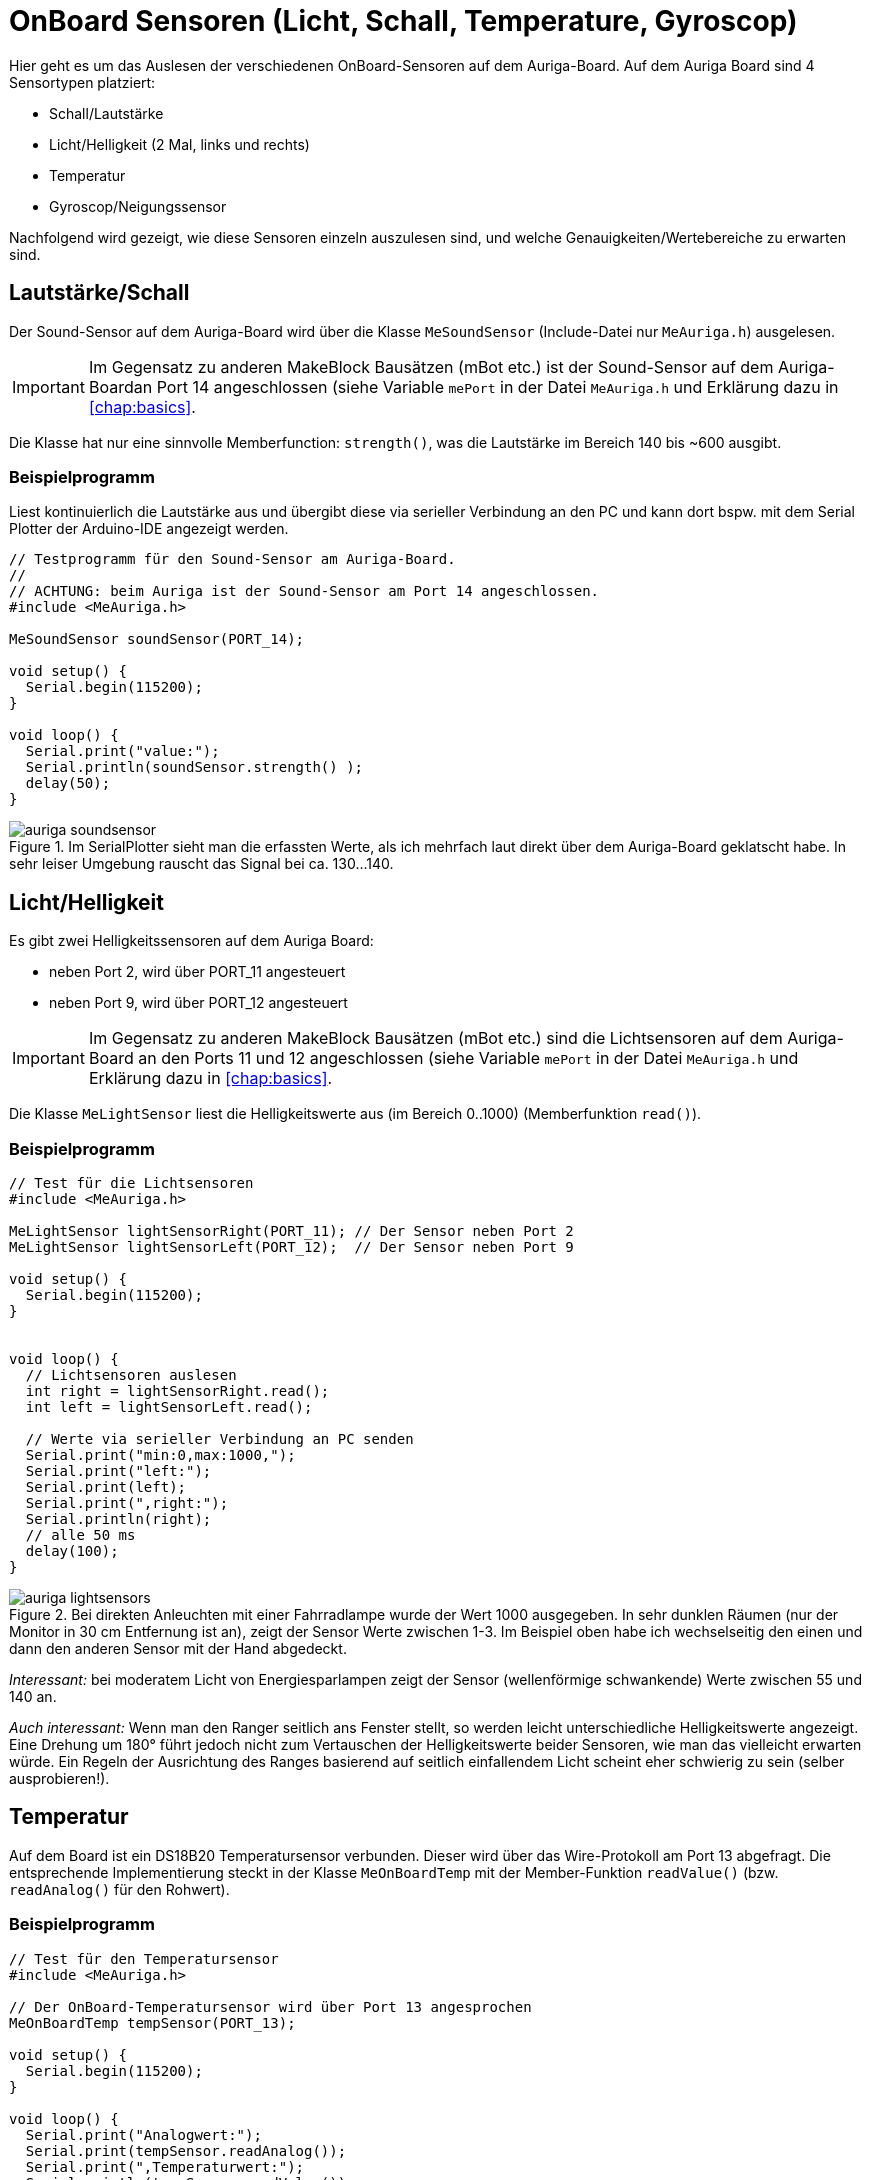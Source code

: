 :imagesdir: ../images
# OnBoard Sensoren (Licht, Schall, Temperature, Gyroscop)

Hier geht es um das Auslesen der verschiedenen OnBoard-Sensoren auf dem Auriga-Board. Auf dem Auriga Board sind 4 Sensortypen platziert:

- Schall/Lautstärke
- Licht/Helligkeit (2 Mal, links und rechts)
- Temperatur
- Gyroscop/Neigungssensor

Nachfolgend wird gezeigt, wie diese Sensoren einzeln auszulesen sind, und welche Genauigkeiten/Wertebereiche zu erwarten sind.

## Lautstärke/Schall

Der Sound-Sensor auf dem Auriga-Board wird über die Klasse `MeSoundSensor` (Include-Datei nur `MeAuriga.h`)
ausgelesen.

[IMPORTANT]
====
Im Gegensatz zu anderen MakeBlock Bausätzen (mBot etc.) ist der Sound-Sensor auf dem Auriga-Boardan Port 14 angeschlossen (siehe Variable `mePort` in der Datei `MeAuriga.h` und Erklärung dazu in <<chap:basics>>.
====

Die Klasse hat nur eine sinnvolle Memberfunction: `strength()`, was die Lautstärke im Bereich 140 bis ~600 ausgibt.

### Beispielprogramm

Liest kontinuierlich die Lautstärke aus und übergibt diese via serieller Verbindung an den PC und kann dort bspw. mit dem Serial Plotter der Arduino-IDE angezeigt werden.

```c++
// Testprogramm für den Sound-Sensor am Auriga-Board.
// 
// ACHTUNG: beim Auriga ist der Sound-Sensor am Port 14 angeschlossen.
#include <MeAuriga.h>

MeSoundSensor soundSensor(PORT_14);

void setup() {
  Serial.begin(115200);
}

void loop() {
  Serial.print("value:");
  Serial.println(soundSensor.strength() );
  delay(50);
}
```

.Im SerialPlotter sieht man die erfassten Werte, als ich mehrfach laut direkt über dem Auriga-Board geklatscht habe. In sehr leiser Umgebung rauscht das Signal bei ca. 130...140.
image::auriga_soundsensor.png[]



## Licht/Helligkeit

Es gibt zwei Helligkeitssensoren auf dem Auriga Board:

- neben Port 2, wird über PORT_11 angesteuert
- neben Port 9, wird über PORT_12 angesteuert

[IMPORTANT]
====
Im Gegensatz zu anderen MakeBlock Bausätzen (mBot etc.) sind die Lichtsensoren auf dem Auriga-Board
an den Ports 11 und 12 angeschlossen (siehe Variable `mePort` in der Datei `MeAuriga.h` und Erklärung dazu in <<chap:basics>>.
====


Die Klasse `MeLightSensor` liest die Helligkeitswerte aus (im Bereich 0..1000) (Memberfunktion `read()`). 

### Beispielprogramm


```c++
// Test für die Lichtsensoren
#include <MeAuriga.h>

MeLightSensor lightSensorRight(PORT_11); // Der Sensor neben Port 2
MeLightSensor lightSensorLeft(PORT_12);  // Der Sensor neben Port 9

void setup() {
  Serial.begin(115200);
}


void loop() {
  // Lichtsensoren auslesen
  int right = lightSensorRight.read();
  int left = lightSensorLeft.read();

  // Werte via serieller Verbindung an PC senden
  Serial.print("min:0,max:1000,");
  Serial.print("left:");
  Serial.print(left);
  Serial.print(",right:");
  Serial.println(right);
  // alle 50 ms
  delay(100);
}
```

.Bei direkten Anleuchten mit einer Fahrradlampe wurde der Wert 1000 ausgegeben. In sehr dunklen Räumen (nur der Monitor in 30 cm Entfernung ist an), zeigt der Sensor Werte zwischen 1-3. Im Beispiel oben habe ich wechselseitig den einen und dann den anderen Sensor mit der Hand abgedeckt.
image::auriga_lightsensors.png[]

_Interessant:_ bei moderatem Licht von Energiesparlampen zeigt der Sensor (wellenförmige schwankende) Werte zwischen 55 und 140 an.

_Auch interessant:_ Wenn man den Ranger seitlich ans Fenster stellt, so werden leicht unterschiedliche Helligkeitswerte angezeigt. Eine Drehung um 180° führt jedoch nicht zum Vertauschen der Helligkeitswerte beider Sensoren, wie man das vielleicht erwarten würde. Ein Regeln der Ausrichtung des Ranges basierend auf seitlich einfallendem Licht scheint eher schwierig zu sein (selber ausprobieren!).



## Temperatur

Auf dem Board ist ein DS18B20 Temperatursensor verbunden. Dieser wird über das Wire-Protokoll am Port 13 abgefragt. Die entsprechende Implementierung steckt in der Klasse `MeOnBoardTemp` mit der Member-Funktion `readValue()` (bzw. `readAnalog()` für den Rohwert).

### Beispielprogramm

```c++
// Test für den Temperatursensor
#include <MeAuriga.h>

// Der OnBoard-Temperatursensor wird über Port 13 angesprochen
MeOnBoardTemp tempSensor(PORT_13);

void setup() {
  Serial.begin(115200);
}

void loop() {
  Serial.print("Analogwert:");
  Serial.print(tempSensor.readAnalog());
  Serial.print(",Temperaturwert:");
  Serial.println(tempSensor.readValue());
  delay(1000);
}
```

.Vom Sensor gelieferten Temperaturverlauf, wenn man den Arduino nach längerer Zeit (6h) erstmalig anschaltet. Ausgehend von der Raumtemperatur (ca. 22°) erwärmt sich das Board und der Sensor in wenigen Minuten auf über 25°C, wenn man noch ein paar LEDs anmacht, oder dem Mikroprozessor ordentlich was zu tun gibt, geht die Temperatur rauf auf knapp 30°C. 
image::auriga_temperatursensor.png[]

_Interessant:_ Der Temperatursensor wird maßgeblich durch die Energieabgabe von LEDs und des Prozessors allgemein beeinflusst. Die Umgebungstemperatur lässt sich damit nur sehr ungenau messen, da die Wärmezirkulation zum Sensor durch das Plastikgehäuse behindert ist.



## Gyroskop

Das Auriga-Board hat einen Neigungssensor verbaut. Dieser liefert für die 3 Achsen x,y,z jeweils Neigungswerte/Ausrichtungswerte und dazu die Beschleunigungen auf den 3 Achsen.

Die Achsenzuordnung ist dabei wie folgt:

- X-Achse : Kippen um die Querachse (_der Anstieg beim Fahren auf einen Hügel_): -90° (nach unten)...90° (nach oben)
- Y-Achse : Kippen um die Längsachse; -90° (nach rechts gedreht) ...90° (nach links gedreht)
- Z-Achse :  N, O, S, W Ausrichtung; 0° = der USB-Port zeigt nach Norden; -180°/180° = der USB-Port zeigt nach Süden; -90° = der USB-Port zeigt nach Westen


Entsprechend ist die X-Beschleunigung die Beschleunigung vorwärts und Y-Beschleunigung die Drehbeschleunigung. Interessant ist die Z-Beschleunigung (Querbeschleunigung) beim schnellen Kurvenfahren.

Zum Auslesen des Neigungssensors/Gyroskops verwendet man die Klasse `MeGyro` wie im nachfolgendem Beispiel gezeigt.

### Beispielprogramm

```c++
// Testprogramm für den Neigungssensor
#include <MeAuriga.h>

MeGyro gyro(0, GYRO_DEFAULT_ADDRESS);

void setup() {
  Serial.begin(115200);

  // Klasse initialisieren
  gyro.begin();
}

void loop() {
  // Aktualisiere Zustand des gyro-Objects (liest Sensoren aus und berechnet Winkel/Beschleunigungen)
  // Alternativ kann man auch fast_update() verwenden
  gyro.update();

  // greife auf die Sensordaten zu
  Serial.print("Angle-X:");
  Serial.print(gyro.getAngleX());
  Serial.print(",Angle-Y:");
  Serial.print(gyro.getAngleY());
  Serial.print(",Angle-Z:");
  Serial.print(gyro.getAngleZ());

  Serial.print(",Gyro-X:");
  Serial.print(gyro.getGyroX());
  Serial.print(",Gyro-Y:");
  Serial.print(gyro.getGyroY());
  Serial.print(",Gyro-Z:");
  Serial.println(gyro.getGyroZ());

  delay(100);
}
```



